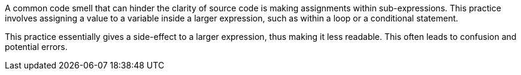 A common code smell that can hinder the clarity of source code is making assignments within sub-expressions.
This practice involves assigning a value to a variable inside a larger expression, such as within a loop or a conditional statement.

This practice essentially gives a side-effect to a larger expression, thus making it less readable. This often leads to confusion and potential errors.
